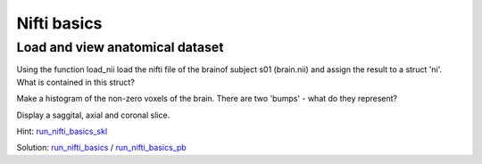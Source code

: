 .. ex_nifti_basics

Nifti basics
============

Load and view anatomical dataset
++++++++++++++++++++++++++++++++
Using the function load_nii load the nifti file of the brainof subject s01 (brain.nii) and assign the result to a struct 'ni'. What is contained in this struct?

Make a histogram of the non-zero voxels of the brain. There are two 'bumps' - what do they represent?

Display a saggital, axial and coronal slice.

Hint: run_nifti_basics_skl_

Solution: run_nifti_basics_ / run_nifti_basics_pb_

.. _run_nifti_basics_skl: run_nifti_basics_skl.html
.. _run_nifti_basics: run_nifti_basics.html
.. _run_nifti_basics_pb: publish/run_nifti_basics.html

